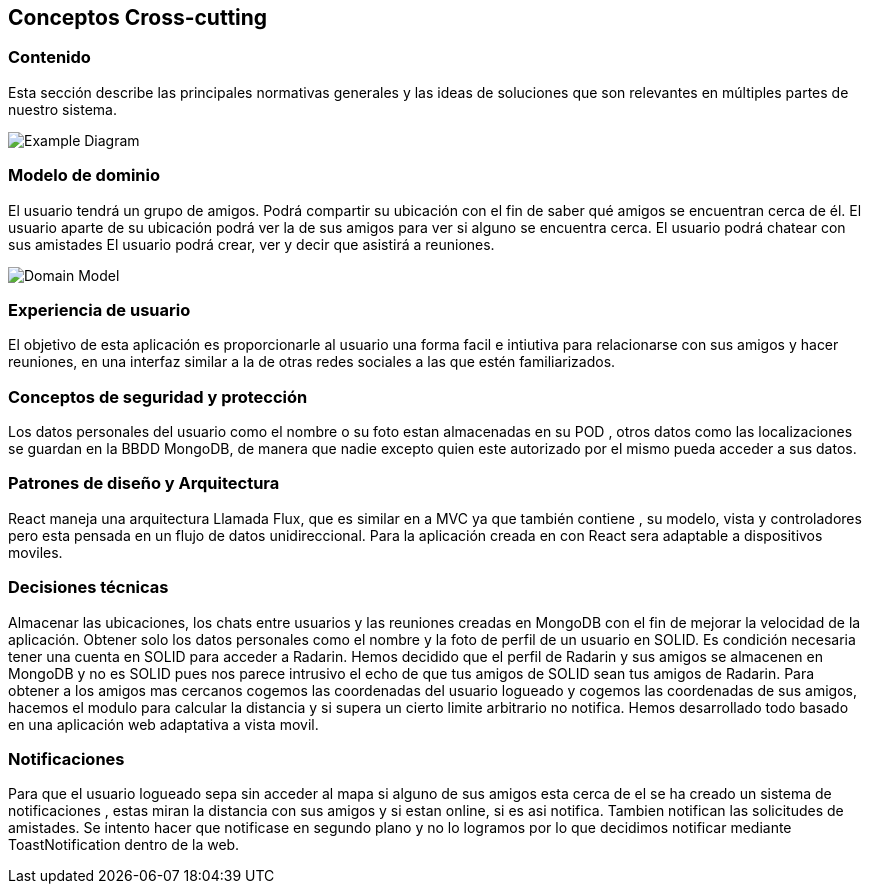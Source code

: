 [[section-concepts]]
== Conceptos Cross-cutting
=== Contenido

Esta sección describe las principales normativas generales y las ideas de soluciones que son relevantes en múltiples partes de nuestro sistema.

image:08-Crosscutting-Concepts-Structure-EN.png["Example Diagram"]



=== Modelo de dominio

El usuario tendrá un grupo de amigos. 
Podrá compartir su ubicación con el fin de saber qué amigos se encuentran cerca de él.
El usuario aparte de su ubicación podrá ver la de sus amigos para ver si alguno se encuentra cerca. 
El usuario podrá chatear con sus amistades
El usuario podrá crear, ver y decir que asistirá a reuniones.

image:8.1DomainModel.png["Domain Model"]

=== Experiencia de usuario

El objetivo de esta aplicación es proporcionarle al usuario una forma facil e intiutiva para relacionarse con sus amigos y hacer reuniones, en una interfaz similar a la de otras redes sociales a las que estén familiarizados.

=== Conceptos de seguridad y protección

Los datos personales del usuario como el nombre o su foto estan almacenadas en su POD , otros datos como las localizaciones se guardan en la BBDD MongoDB, de manera que nadie excepto quien este autorizado por el mismo pueda acceder a sus datos.

=== Patrones de diseño y Arquitectura

React maneja una arquitectura Llamada Flux, que es similar en a MVC ya que también contiene , su modelo, vista y controladores pero esta pensada en un flujo de datos unidireccional.
Para la aplicación creada en con React sera adaptable a dispositivos moviles.

=== Decisiones técnicas

Almacenar las ubicaciones, los chats entre usuarios y las reuniones creadas en MongoDB con el fin de mejorar la velocidad de la aplicación.
Obtener solo los datos personales como el nombre y la foto de perfil de un usuario en SOLID.
Es condición necesaria tener una cuenta en SOLID para acceder a Radarin.
Hemos decidido que el perfil de Radarin y sus amigos se almacenen en MongoDB y no es SOLID pues nos parece intrusivo el echo de que tus amigos de SOLID sean tus amigos de Radarin.
Para obtener a los amigos mas cercanos cogemos las coordenadas del usuario logueado y cogemos las coordenadas de sus amigos, hacemos el modulo para calcular la distancia y si supera un cierto limite arbitrario no notifica.
Hemos desarrollado todo basado en una aplicación web adaptativa a vista movil. 

=== Notificaciones

Para que el usuario logueado sepa sin acceder al mapa si alguno de sus amigos esta cerca de el se ha creado un sistema de notificaciones , estas miran la distancia con sus amigos y si estan online, si es asi notifica. 
Tambien notifican las solicitudes de amistades.
Se intento hacer que notificase en segundo plano y no lo logramos por lo que decidimos notificar mediante ToastNotification dentro de la web.




